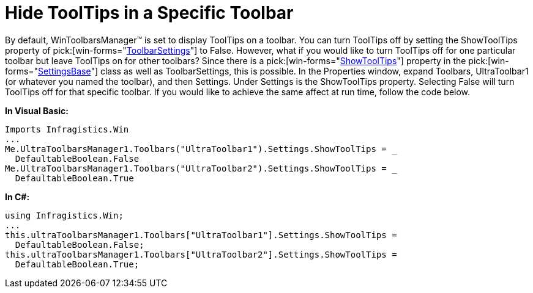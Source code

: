 ﻿////

|metadata|
{
    "name": "wintoolbarsmanager-hide-tooltips-in-a-specific-toolbar",
    "controlName": ["WinToolbarsManager"],
    "tags": [],
    "guid": "{4252A2BE-E54A-4D6C-9052-194FC79CCF88}",  
    "buildFlags": [],
    "createdOn": "0001-01-01T00:00:00Z"
}
|metadata|
////

= Hide ToolTips in a Specific Toolbar

By default, WinToolbarsManager™ is set to display ToolTips on a toolbar. You can turn ToolTips off by setting the ShowToolTips property of  pick:[win-forms="link:{ApiPlatform}win.ultrawintoolbars{ApiVersion}~infragistics.win.ultrawintoolbars.toolbarsettings.html[ToolbarSettings]"]  to False. However, what if you would like to turn ToolTips off for one particular toolbar but leave ToolTips on for other toolbars? Since there is a  pick:[win-forms="link:{ApiPlatform}win.ultrawintoolbars{ApiVersion}~infragistics.win.ultrawintoolbars.settingsbase~showtooltips.html[ShowToolTips]"]  property in the  pick:[win-forms="link:{ApiPlatform}win.ultrawintoolbars{ApiVersion}~infragistics.win.ultrawintoolbars.settingsbase.html[SettingsBase]"]  class as well as ToolbarSettings, this is possible. In the Properties window, expand Toolbars, UltraToolbar1 (or whatever you named the toolbar), and then Settings. Under Settings is the ShowToolTips property. Selecting False will turn ToolTips off for that specific toolbar. If you would like to achieve the same affect at run time, follow the code below.

*In Visual Basic:*

----
Imports Infragistics.Win
...
Me.UltraToolbarsManager1.Toolbars("UltraToolbar1").Settings.ShowToolTips = _
  DefaultableBoolean.False
Me.UltraToolbarsManager1.Toolbars("UltraToolbar2").Settings.ShowToolTips = _
  DefaultableBoolean.True
----

*In C#:*

----
using Infragistics.Win;
...
this.ultraToolbarsManager1.Toolbars["UltraToolbar1"].Settings.ShowToolTips = 
  DefaultableBoolean.False;
this.ultraToolbarsManager1.Toolbars["UltraToolbar2"].Settings.ShowToolTips = 
  DefaultableBoolean.True;
----